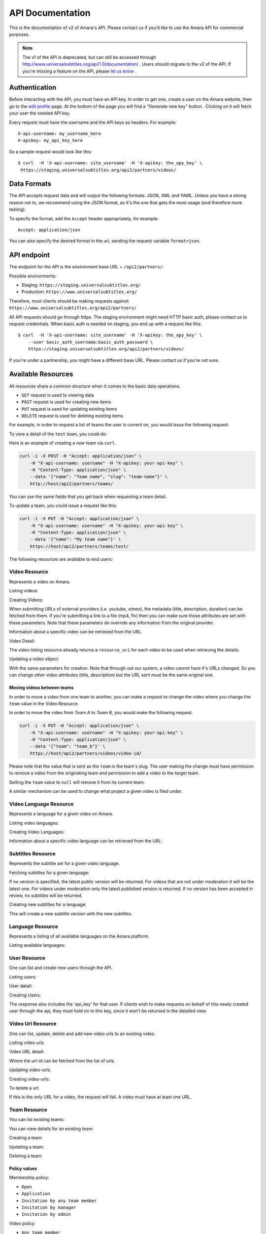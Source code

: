 API Documentation
=================

This is the documentation of v2 of Amara's API. Please contact us
if you’d like to use the Amara API for commercial purposes.

.. note:: The v1 of the API is deprecated, but can still be accessed through
    http://www.universalsubtitles.org/api/1.0/documentation/ . Users should migrate
    to the v2 of the API. If you're missing a feature on the API, please `let us
    know <https://universalsubtitles.tenderapp.com/>`_ .

Authentication
--------------

Before interacting with the API, you must have an API key. In order to get one,
create a user on the Amara website, then go to the `edit profile
<http://www.universalsubtitles.org/en/profiles/edit/>`_ page. At the bottom of
the page you will find a "Generate new key" button . Clicking on it will fetch
your user the needed API key.

Every request must have the username and the API keys as headers. For example::

   X-api-username: my_username_here
   X-apikey: my_api_key_here

So a sample request would look like this::

   $ curl  -H 'X-api-username: site_username' -H 'X-apikey: the_apy_key' \
    https://staging.universalsubtitles.org/api2/partners/videos/

Data Formats
------------

The API accepts request data and will output the following formats: JSON, XML
and YAML. Unless you have a strong reason not to, we recommend using the JSON
format, as it's the one that gets the most usage (and therefore more testing).

To specify the format, add the ``Accept`` header appropriately, for example::

    Accept: application/json

You can also specify the desired format in the url, sending the request
variable ``format=json``.

API endpoint
------------

The endpoint for the API is the environment base URL +  ``/api2/partners/``.

Possible environments:

* Staging: ``https://staging.universalsubtitles.org/``
* Production: ``https://www.universalsubtitles.org/``

Therefore, most clients should be making requests against:
``https://www.universalsubtitles.org/api2/partners/``

All API requests should go through https. The staging environment might need
HTTP basic auth, please contact us to request credentials.  When basic auth is
needed on staging, you end up with a request like this::

    $ curl  -H 'X-api-username: site_username' -H 'X-apikey: the_apy_key' \
        --user basic_auth_username:basic_auth_password \
        https://staging.universalsubtitles.org/api2/partners/videos/

If you're under a partnership, you might have a different base URL. Please
contact us if you're not sure.

Available Resources
-------------------

All resources share a common structure when it comes to the basic data
operations.

* ``GET`` request is used to viewing data
* ``POST`` request is used for creating new items
* ``PUT`` request is used for updating existing items
* ``DELETE`` request is used for deleting existing items

For example, in order to request a list of teams the user is current on, you
would issue the following request:

.. http:get:: /api2/partners/teams/

To view a detail of the ``test`` team, you could do:

.. http:get:: /api2/partners/teams/test/

    Example response

    .. sourcecode:: http

        {
            "created": "2012-04-18T09:26:59",
            "deleted": false,
            "description": "",
            "header_html_text": "",
            "is_moderated: false",
            "is_visible: true",
            "logo: null",
            "max_tasks_per_member": null,
            "membership_policy: ""Open",
            "name: "test","
            "projects_enabled": false,
            "resource_uri: "/"api2/partners/teams/test/",
            "slug: "test","
            "subtitle_policy": "Anyone",
            "task_assign_policy": "Any team member",
            "task_expiration: null",
            "translate_policy: "Anyone"",
            "video_policy: "Any team member",
            "workflow_enabled": false
        }

Here is an example of creating a new team via ``curl``.

.. code-block:: bash

    curl -i -X POST -H "Accept: application/json" \
        -H "X-api-username: username" -H "X-apikey: your-api-key" \
        -H "Content-Type: application/json" \
        --data '{"name": "Team name", "slug": "team-name"}' \
        http://host/api2/partners/teams/

You can use the same fields that you get back when requesting a team detail.

To update a team, you could issue a request like this:

.. code-block:: bash

    curl -i -X PUT -H "Accept: application/json" \
        -H "X-api-username: username" -H "X-apikey: your-api-key" \
        -H "Content-Type: application/json" \
        --data '{"name": "My team name"}' \
        https://host/api2/partners/teams/test/

The following resources are available to end users:

Video Resource
~~~~~~~~~~~~~~

Represents a video on Amara.

Listing videos

.. http:get:: /api2/partners/videos/

    :query video_url:  list only videos with the given URL, useful for finding out information about a video already on Amara.
    :query team:       Only show videos that belong to a team identified by ``slug``.
    :query project:    Only show videos that belong to a project with the given slug.
        Passing in ``null`` will return only videos that don't belong to a project.
    :query order_by:   Applies sorting to the video list. Possible values:

        * `title`: ascending
        * `-title`: descending
        * `created`: older videos first
        * `-created` : newer videos

Creating Videos:

.. http:post:: /api2/partners/videos/

    :form video_url: The url for the video. Any url that Amara accepts will work here. You can send the URL for a file (e.g. http:///www.example.com/my-video.ogv) , or a link to one of our accepted providers (youtube, vimeo, dailymotion, blip.tv)
    :form title: The title for the video
    :form description: About this video
    :form duration: Duration in seconds

When submitting URLs of external providers (i.e. youtube, vimeo), the metadata
(title, description, duration) can be fetched from them. If you're submitting a
link to a file (mp4, flv) then you can make sure those attributes are set with
these parameters. Note that these parameters do override any information from
the original provider.

Information about a specific video can be retrieved from the URL:

Video Detail:

.. http:get:: /api2/partners/videos/[video-id]/

The video listing resource already returns a ``resource_uri`` for each video to
be used when retrieving the details.

Updating a video object:

.. http:put:: /api2/partners/videos/[video-id]/

With the same parameters for creation. Note that through out our system, a
video cannot have it's URLs changed. So you can change other video attributes
(title, description) but the URL sent must be the same original one.

Moving videos between teams
+++++++++++++++++++++++++++

In order to move a video from one team to another, you can make a request to
change the video where you change the ``team`` value in the Video Resource.

In order to move the video from *Team A* to *Team B*, you would make the
following request.

.. code-block:: bash

    curl -i -X PUT -H "Accept: application/json" \
        -H "X-api-username: username" -H "X-apikey: your-api-key" \
        -H "Content-Type: application/json" \
        --data '{"team": "team_b"}' \
        https://host/api2/partners/videos/video-id/

Please note that the value that is sent as the ``team`` is the team's slug.
The user making the change must have permission to remove a video from the
originating team and permission to add a video to the target team.

Setting the ``team`` value to ``null`` will remove it from its current team.

A similar mechanism can be used to change what project a given video is filed
under.

Video Language Resource
~~~~~~~~~~~~~~~~~~~~~~~

Represents a language for a given video on Amara.

Listing video languages:

.. http:get:: /api2/partners/videos/[video-id]/languages/

Creating Video Languages:

.. http:post:: /api2/partners/videos/[video-id]/languages/

    :form language_code: The language code (e.g 'en' or 'pt-br') to create. 
    :form title: The title for the video localized to this language - optional
    :form description: Localized description for this language - optional.
    :form is_original: Boolean indicating if this is the original language for the video. - optional - defaults to false.
    :form is_complete: Boolean indicating if the complete subtitling set is available for this language - optional, defaults to false.

.. seealso::  To list available languages, see ``Language Resource``.

Information about a specific video language can be retrieved from the URL:

.. http:get:: /api2/partners/videos/[video-id]/languages/[lang-identifier]/

    :param lang-identifier: language identifier can be the language code (e.g. ``en``) or the
        numeric ID returned from calls to listing languages.

Subtitles Resource
~~~~~~~~~~~~~~~~~~

Represents the subtitle set for a given video language.

Fetching subtitles for a given language:

.. http:get:: /api2/partners/videos/[video-id]/languages/[lang-identifier]/subtitles/?format=srt
.. http:get:: /api2/partners/videos/asfssd/languages/en/subtitles/?format=dfxp
.. http:get:: /api2/partners/videos/asfssd/languages/111111/subtitles/?format=ssa

    :query format: The format to return the subtitles in. Supports all the
        formats the regular website does: rst, ssa, txt, dfxp, ttml.
    :query version: the numeric version number to fetch.  Versions are listed in the
        VideoLanguageResouce request.

If no version is specified, the latest public version will be returned. For
videos that are not under moderation it will be the latest one. For videos
under moderation only the latest published version is returned. If no version
has been accepted in review, no subtitles will be returned.

Creating new subtitles for a language:

.. http:post:: /api2/partners/videos/[video-id]/languages/[lang-identifier]/subtitles/
.. http:post:: /api2/partners/videos/asfssd/languages/en/subtitles/

    :query subtitles: The subtitles to submit
    :query sub_format: The format used to parse the subs. The same formats as
        for fetching subtitles are accepted. Optional - defaults to ``srt``.

This will create a new subtitle version with the new subtitles.


Language Resource
~~~~~~~~~~~~~~~~~

Represents a listing of all available languages on the Amara
platform.

Listing available languages:

.. http:get:: /api2/partners/languages/

User Resource
~~~~~~~~~~~~~

One can list and create new users through the API.

Listing users:

.. http:get:: /api2/partners/users/

User datail:

.. http:get:: /api2/partners/users/[username]/

Creating Users:

.. http:post:: /api2/partners/users/

    :form username: the username for later login.  30 chars or fewer alphanumeric chars, @, _ and - are accepted.
    :form email: A valid email address
    :form password: any number of chars, all chars allowed.
    :form first_name: Any chars, max 30 chars. Optional.
    :form last_name: Any chars, max 30 chars. Optional.
    :form create_login_token: If sent the response will also include a url that when clicked will login the recently created user. This URL expires in 2 hours

The response also includes the 'api_key' for that user. If clients wish to make
requests on behalf of this newly created user through the api, they must hold
on to this key, since it won't be returned in the detailed view.

Video Url Resource
~~~~~~~~~~~~~~~~~~

One can list, update, delete and add new video urls to an existing video.

Listing video urls

.. http:get:: /api2/partners/videos/[video-id]/urls/

Video URL detail:

.. http:get:: /api2/partners/users/[video-id]/urls/[url-id]/

Where the url-id can be fetched from the list of urls.

Updating video-urls:

.. http:put:: /api2/partners/users/[video-id]/urls/[url-id]/

Creating video-urls:

.. http:post:: /api2/partners/users/[video-id]/urls/

    :form url: Any URL that works for the regular site (mp4 files, youtube, vimeo,
        etc) can be used. Note that the url cannot be in use by another video.
    :form primary:  A boolean. If true this is the url the will be displayed first
        if multiple are presents. A video must have one primary URL. If you add /
        change the primary status of a url, all other urls for that video will have
        primary set to false. If this is the only url present it will always be set
        to true.
    :form original: If this is the first url for the video.

To delete a url:

.. http:delete:: /api2/partners/users/[video-id]/urls/[url-id]/

If this is the only URL for a video, the request will fail. A video must have
at least one URL.

Team Resource
~~~~~~~~~~~~~

You can list existing teams:

.. http:get:: /api2/partners/teams/

You can view details for an existing team:

.. http:get:: /api2/partners/teams/[team-slug]/

Creating a team:

.. http:post:: /api2/partners/teams/

Updating a team:

.. http:put:: /api2/partners/teams/[team-slug]/

Deleting a team:

.. http:delete:: /api2/partners/teams/[team-slug]/

Policy values
+++++++++++++

Membership policy:

* ``Open``
* ``Application``
* ``Invitation by any team member``
* ``Invitation by manager``
* ``Invitation by admin``

Video policy:

* ``Any team member``
* ``Managers and admins``
* ``Admins only``

Task assign policy:

* ``Anyone``
* ``Any team member``
* ``Only managers and admins``
* ``Only admins``

Project Resource
~~~~~~~~~~~~~~~~

List all projects for a given team:

.. http:get:: /api2/partners/teams/[team-slug]/projects/

Project detail:

.. http:get:: /api2/partners/teams/[team-slug]/projects/[project-slug]/

Create a new project:

.. http:post:: /api2/partners/teams/[team-slug]/projects/

Example payload for creating a new project:

::

    {
        "name": "Project name",
        "slug": "project-slug",
        "description": "This is an example project.",
        "guidelines": "Only post family-friendly videos."
    }

.. note:: You can only create projects for a specific team.

Update an existing project:

.. http:put:: /api2/partners/teams/[team-slug]/projects/[project-slug]/

For example, to change the project's name:

::

    {
        "name": "Project"
    }

Delete a project:

.. http:delete:: /api2/partners/teams/[team-slug]/projects/[project-slug]/
